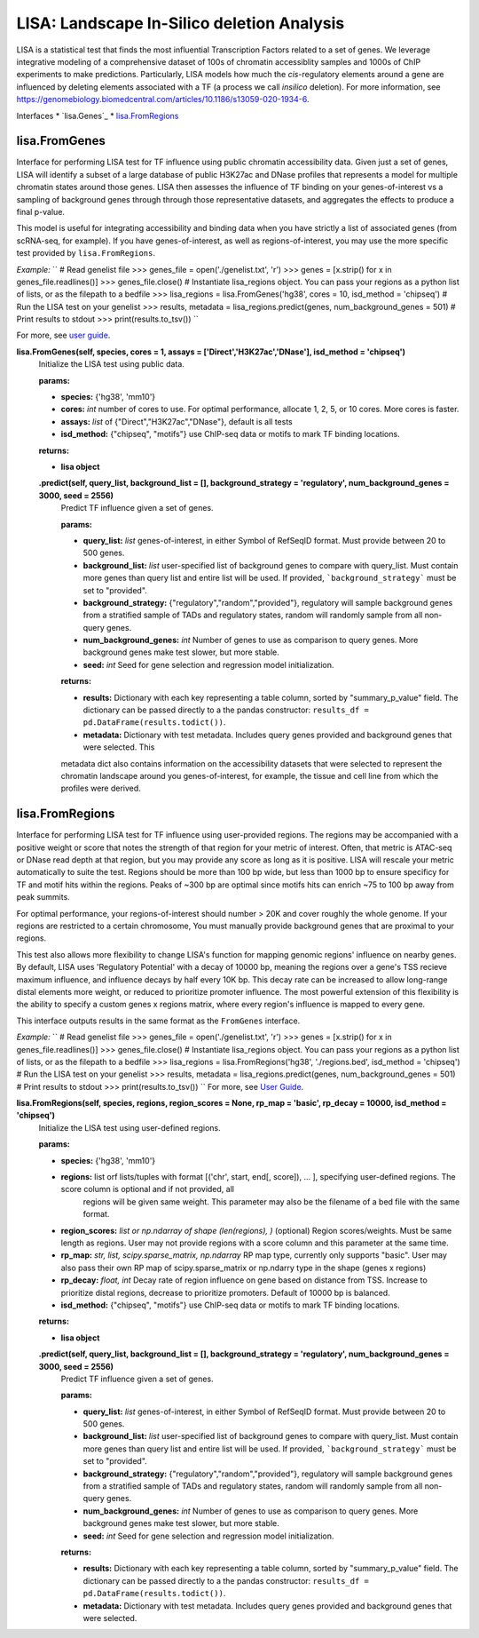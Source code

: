 
*******************************************
LISA: Landscape In-Silico deletion Analysis
*******************************************

LISA is a statistical test that finds the most influential Transcription Factors related to a set of genes. We leverage integrative modeling of a comprehensive dataset 
of 100s of chromatin accessiblity samples and 1000s of ChIP experiments to make predictions. Particularly, LISA models how much the *cis*-regulatory elements around 
a gene are influenced by deleting elements associated with a TF (a process we call *insilico* deletion). For more information, see 
`<https://genomebiology.biomedcentral.com/articles/10.1186/s13059-020-1934-6>`_.

Interfaces
* `lisa.Genes`_
* `lisa.FromRegions`_

lisa.FromGenes
**************

Interface for performing LISA test for TF influence using public chromatin accessibility data. Given just a set of genes, LISA will identify a subset of a large database
of public H3K27ac and DNase profiles that represents a model for multiple chromatin states around those genes. LISA then assesses the influence of TF binding 
on your genes-of-interest vs a sampling of background genes through through those representative datasets, and aggregates the effects to produce a final p-value.

This model is useful for integrating accessibility and binding data when you have strictly a list of associated genes (from scRNA-seq, for example). If you have 
genes-of-interest, as well as regions-of-interest, you may use the more specific test provided by ``lisa.FromRegions``.

*Example:*
``
# Read genelist file
>>> genes_file = open('./genelist.txt', 'r')
>>> genes = [x.strip() for x in genes_file.readlines()]
>>> genes_file.close()
# Instantiate lisa_regions object. You can pass your regions as a python list of lists, or as the filepath to a bedfile
>>> lisa_regions = lisa.FromGenes('hg38', cores = 10, isd_method = 'chipseq')
# Run the LISA test on your genelist
>>> results, metadata = lisa_regions.predict(genes, num_background_genes = 501)
# Print results to stdout
>>> print(results.to_tsv())
``

For more, see `user guide <docs/user_guide.rst>`_.
    

**lisa.FromGenes(self, species, cores = 1, assays = ['Direct','H3K27ac','DNase'], isd_method = 'chipseq')**
    Initialize the LISA test using public data.

    :params:
    * **species:** {'hg38', 'mm10'}
    * **cores:** *int* number of cores to use. For optimal performance, allocate 1, 2, 5, or 10 cores. More cores is faster.
    * **assays:** *list* of {"Direct","H3K27ac","DNase"}, default is all tests
    * **isd_method:** {"chipseq", "motifs"} use ChIP-seq data or motifs to mark TF binding locations.
    
    :returns:
    * **lisa object**
        

    **.predict(self, query_list, background_list = [], background_strategy = 'regulatory', num_background_genes = 3000, seed = 2556)**
        Predict TF influence given a set of genes.

        :params:
        * **query_list:** *list* genes-of-interest, in either Symbol of RefSeqID format. Must provide between 20 to 500 genes.
        * **background_list:** *list* user-specified list of background genes to compare with query_list. Must contain more genes than query list and entire list will be used. If provided, ```background_strategy``` must be set to "provided".
        * **background_strategy:** {"regulatory","random","provided"}, regulatory will sample background genes from a stratified sample of TADs and regulatory states, random will randomly sample from all non-query genes.
        * **num_background_genes:** *int* Number of genes to use as comparison to query genes. More background genes make test slower, but more stable.
        * **seed:** *int* Seed for gene selection and regression model initialization.

        :returns:
        * **results:** Dictionary with each key representing a table column, sorted by "summary_p_value" field. The dictionary can be passed directly to a the pandas constructor: ``results_df = pd.DataFrame(results.todict())``.
        * **metadata:** Dictionary with test metadata. Includes query genes provided and background genes that were selected. This 
        metadata dict also contains information on the accessibility datasets that were selected to represent the chromatin landscape around you genes-of-interest, for example, the tissue and cell line from which the profiles were derived.
        


lisa.FromRegions
****************

Interface for performing LISA test for TF influence using user-provided regions. The regions may be accompanied with a positive weight or score that
notes the strength of that region for your metric of interest. Often, that metric is ATAC-seq or DNase read depth at that region, but you may provide any 
score as long as it is positive. LISA will rescale your metric automatically to suite the test. Regions should be more than 100 bp wide, but less than 1000 bp 
to ensure specificy for TF and motif hits within the regions. Peaks of ~300 bp are optimal since motifs hits can enrich ~75 to 100 bp away from peak summits. 

For optimal performance, your regions-of-interest should number > 20K and cover roughly the whole genome. If your regions are restricted to a certain chromosome,
You must manually provide background genes that are proximal to your regions.

This test also allows more flexibility to change LISA's function for mapping genomic regions' influence on nearby genes. By default, LISA uses 'Regulatory Potential' 
with a decay of 10000 bp, meaning the regions over a gene's TSS recieve maximum influence, and influence decays by half every 10K bp. This decay rate can be increased to 
allow long-range distal elements more weight, or reduced to prioritize promoter influence. The most powerful extension of this flexibility is the ability to specify a 
custom genes x regions matrix, where every region's influence is mapped to every gene. 

This interface outputs results in the same format as the ``FromGenes`` interface.

*Example:*
``
# Read genelist file
>>> genes_file = open('./genelist.txt', 'r')
>>> genes = [x.strip() for x in genes_file.readlines()]
>>> genes_file.close()
# Instantiate lisa_regions object. You can pass your regions as a python list of lists, or as the filepath to a bedfile
>>> lisa_regions = lisa.FromRegions('hg38', './regions.bed', isd_method = 'chipseq')
# Run the LISA test on your genelist
>>> results, metadata = lisa_regions.predict(genes, num_background_genes = 501)
# Print results to stdout
>>> print(results.to_tsv())
``
For more, see `User Guide <docs/user_guide.rst>`_.

    

**lisa.FromRegions(self, species, regions, region_scores = None, rp_map = 'basic', rp_decay = 10000, isd_method = 'chipseq')**
    Initialize the LISA test using user-defined regions.

    :params:
    * **species:** {'hg38', 'mm10'} 
    * **regions:** list orf lists/tuples with format [('chr', start, end[, score]), ... ], specifying user-defined regions. The score column is optional and if not provided, all 
        regions will be given same weight. This parameter may also be the filename of a bed file with the same format.
    * **region_scores:** *list or np.ndarray of shape (len(regions), )* (optional) Region scores/weights. Must be same length as regions. User may not provide regions with a score column and this parameter at the same time.
    * **rp_map:** *str, list, scipy.sparse_matrix, np.ndarray* RP map type, currently only supports "basic". User may also pass their own RP map of scipy.sparse_matrix or np.ndarry type in the shape (genes x regions)
    * **rp_decay:** *float, int* Decay rate of region influence on gene based on distance from TSS. Increase to prioritize distal regions, decrease to prioritize promoters. Default of 10000 bp is balanced.
    * **isd_method:** {"chipseq", "motifs"} use ChIP-seq data or motifs to mark TF binding locations.
    
    :returns:
    * **lisa object**
        

    **.predict(self, query_list, background_list = [], background_strategy = 'regulatory', num_background_genes = 3000, seed = 2556)**
        Predict TF influence given a set of genes.
        
        :params:
        * **query_list:** *list* genes-of-interest, in either Symbol of RefSeqID format. Must provide between 20 to 500 genes.
        * **background_list:** *list* user-specified list of background genes to compare with query_list. Must contain more genes than query list and entire list will be used. If provided, ```background_strategy``` must be set to "provided".
        * **background_strategy:** {"regulatory","random","provided"}, regulatory will sample background genes from a stratified sample of TADs and regulatory states, random will randomly sample from all non-query genes.
        * **num_background_genes:** *int* Number of genes to use as comparison to query genes. More background genes make test slower, but more stable.
        * **seed:** *int* Seed for gene selection and regression model initialization.

        :returns:
        * **results:** Dictionary with each key representing a table column, sorted by "summary_p_value" field. The dictionary can be passed directly to a the pandas constructor: ``results_df = pd.DataFrame(results.todict())``.
        * **metadata:** Dictionary with test metadata. Includes query genes provided and background genes that were selected.
        
